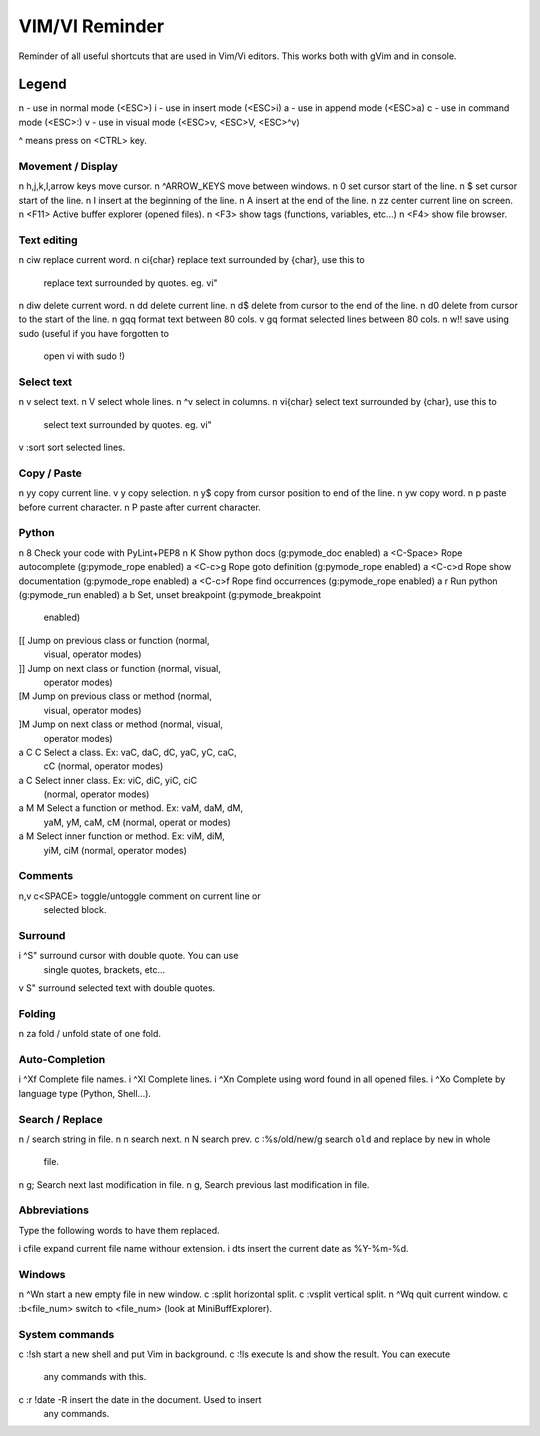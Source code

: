 ===============
VIM/VI Reminder
===============

Reminder of all useful shortcuts that are used in Vim/Vi editors.  This works
both with gVim and in console.

Legend
------

n - use in normal mode (<ESC>)
i - use in insert mode (<ESC>i)
a - use in append mode (<ESC>a)
c - use in command mode (<ESC>:)
v - use in visual mode (<ESC>v, <ESC>V, <ESC>^v)

^ means press on <CTRL> key.

Movement / Display
==================

n h,j,k,l,arrow keys            move cursor.
n ^ARROW_KEYS                   move between windows.
n 0                             set cursor start of the line.
n $                             set cursor start of the line.
n I                             insert at the beginning of the line.
n A                             insert at the end of the line.
n zz                            center current line on screen.
n <F11>                         Active buffer explorer (opened files).
n <F3>                          show tags (functions, variables, etc...)
n <F4>                          show file browser.

Text editing
============

n ciw                           replace current word.
n ci{char}                      replace text surrounded by {char}, use this to
                                replace text surrounded by quotes. eg. vi"
n diw                           delete current word.
n dd                            delete current line.
n d$                            delete from cursor to the end of the line.
n d0                            delete from cursor to the start of the line.
n gqq                           format text between 80 cols.
v gq                            format selected lines between 80 cols.
n w!!                           save using sudo (useful if you have forgotten to
                                open vi with sudo !)

Select text
===========

n v                             select text.
n V                             select whole lines.
n ^v                            select in columns.
n vi{char}                      select text surrounded by {char}, use this to
                                select text surrounded by quotes. eg. vi"
v :sort                         sort selected lines.

Copy / Paste
============

n yy                            copy current line.
v y                             copy selection.
n y$                            copy from cursor position to end of the line.
n yw                            copy word.
n p                             paste before current character.
n P                             paste after current character.

Python
======

n \8                            Check your code with PyLint+PEP8
n K                             Show python docs (g:pymode_doc enabled)
a <C-Space>                     Rope autocomplete (g:pymode_rope enabled)
a <C-c>g                        Rope goto definition  (g:pymode_rope enabled)
a <C-c>d                        Rope show documentation  (g:pymode_rope enabled)
a <C-c>f                        Rope find occurrences  (g:pymode_rope enabled)
a \r                            Run python  (g:pymode_run enabled)
a \b                            Set, unset breakpoint (g:pymode_breakpoint
                                enabled)
[[                              Jump on previous class or function (normal,
                                visual, operator modes)
]]                              Jump on next class or function  (normal, visual,
                                operator modes)
[M                              Jump on previous class or method (normal,
                                visual, operator modes)
]M                              Jump on next class or method (normal, visual,
                                operator modes)
a C C                           Select a class. Ex: vaC, daC, dC, yaC, yC, caC,
                                cC (normal, operator modes)                 
a C                             Select inner class. Ex: viC, diC, yiC, ciC
                                (normal, operator modes)
a M M                           Select a function or method. Ex: vaM, daM, dM,
                                yaM, yM, caM, cM (normal, operat or modes)
a M                             Select inner function or method. Ex: viM, diM,
                                yiM, ciM (normal, operator modes)

Comments
========

n,v \c<SPACE>                   toggle/untoggle comment on current line or
                                selected block.

Surround
========

i ^S"                           surround cursor with double quote. You can use
                                single quotes, brackets, etc...
v S"                            surround selected text with double quotes.

Folding
=======

n za                            fold / unfold state of one fold.

Auto-Completion
===============

i ^Xf                           Complete file names.
i ^Xl                           Complete lines.
i ^Xn                           Complete using word found in all opened files.
i ^Xo                           Complete by language type (Python, Shell...).

Search / Replace
================

n /                             search string in file.
n n                             search next.
n N                             search prev.
c :%s/old/new/g                 search ``old`` and replace by ``new`` in whole
                                file.
n g;                            Search next last modification in file.
n g,                            Search previous last modification in file.

Abbreviations
=============

Type the following words to have them replaced.

i cfile                         expand current file name withour extension.
i dts                           insert the current date as %Y-%m-%d.

Windows
=======

n ^Wn                           start a new empty file in new window.
c :split                        horizontal split.
c :vsplit                       vertical split.
n ^Wq                           quit current window.
c :b<file_num>                  switch to <file_num> (look at MiniBuffExplorer).

System commands
===============

c :!sh                          start a new shell and put Vim in background.
c :!ls                          execute ls and show the result. You can execute
                                any commands with this.
c :r !date -R                   insert the date in the document. Used to insert
                                any commands.

